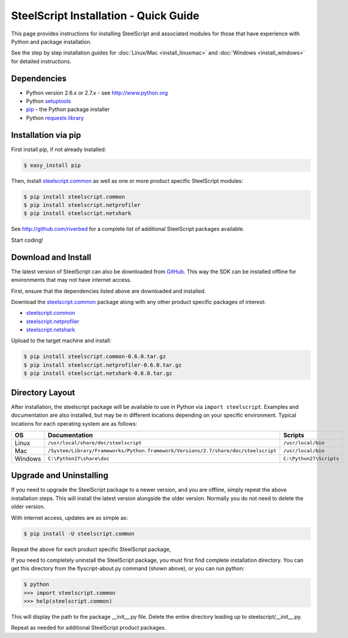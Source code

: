 SteelScript Installation - Quick Guide
======================================

This page provides instructions for installing SteelScript and associated
modules for those that have experience with Python and package installation.

See the step by step installation guides for
:doc:`Linux/Mac <install_linuxmac>` and :doc:`Windows <install_windows>` for
detailed instructions.

Dependencies
------------

* Python version 2.6.x or 2.7.x - see `<http://www.python.org>`_
* Python `setuptools <https://pypi.python.org/pypi/setuptools>`_
* `pip <http://pip.readthedocs.org/en/latest/installing.html>`_ - the Python package installer
* Python `requests library <https://pypi.python.org/pypi/requests>`_

Installation via pip
--------------------

First install pip, if not already installed:

.. code-block:: bash

   $ easy_install pip

Then, install `steelscript.common
<https://github.com/riverbed/steelscript.common/releases>`_
as well as one or more product specific SteelScript modules:

.. code-block:: bash

   $ pip install steelscript.common
   $ pip install steelscript.netprofiler
   $ pip install steelscript.netshark

See `<http://github.com/riverbed>`_ for a complete list of additional SteelScript
packages available.

Start coding!

Download and Install
--------------------

The latest version of SteelScript can also be downloaded from `GitHub
<http://github.com/riverbed>`_.  This way the SDK can be installed
offline for environments that may not have internet access.

First, ensure that the dependencies listed above are downloaded and installed.

Download the `steelscript.common`_ package along with any other product
specific packages of interest:

* `steelscript.common <https://github.com/riverbed/steelscript.common/releases>`_
* `steelscript.netprofiler <https://github.com/riverbed/steelscript.netprofiler/releases>`_
* `steelscript.netshark <https://github.com/riverbed/steelscript.netshark/releases>`_

Upload to the target machine and install:

.. code-block:: bash

   $ pip install steelscript.common-0.6.0.tar.gz
   $ pip install steelscript.netprofiler-0.6.0.tar.gz
   $ pip install steelscript.netshark-0.6.0.tar.gz

Directory Layout
----------------

After installation, the steelscript package will be available to use
in Python via ``import steelscript``.  Examples and documentation are
also installed, but may be in different locations depending on your
specific environment.  Typical locations for each operating system are
as follows:

==========  =================================================================================== =======================
OS          Documentation                                                                       Scripts
==========  =================================================================================== =======================
Linux       ``/usr/local/share/doc/steelscript``                                                ``/usr/local/bin``
Mac         ``/System/Library/Frameworks/Python.framework/Versions/2.7/share/doc/steelscript``  ``/usr/local/bin``
Windows     ``C:\Python27\share\doc``                                                           ``C:\Python27\Scripts``
==========  =================================================================================== =======================

Upgrade and Uninstalling
------------------------

If you need to upgrade the SteelScript package to a newer version, and
you are offline, simply repeat the above installation steps.  This
will install the latest version alongside the older version.  Normally
you do not need to delete the older version.

With internet access, updates are as simple as:

.. code-block:: bash

   $ pip install -U steelscript.common

Repeat the above for each product specific SteelScript package,

If you need to completely uninstall the SteelScript package, you must
first find complete installation directory.  You can get this
directory from the flyscript-about.py command (shown above), or you
can run python:

.. code-block:: bash

   $ python
   >>> import steelscript.common
   >>> help(steelscript.common)

This will display the path to the package __init__.py file.  Delete
the entire directory leading up to steelscript/__init__.py.

Repeat as needed for additional SteelScript product packages.
